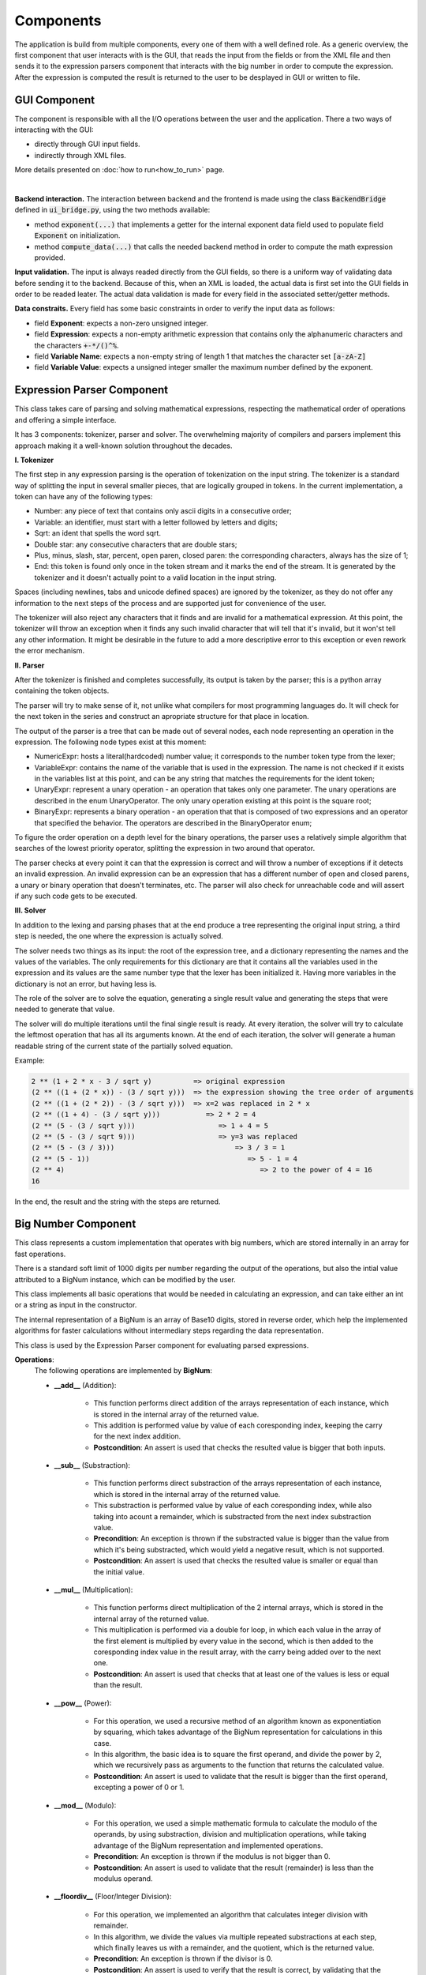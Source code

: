 Components
==========

The application is build from multiple components, every one of them with a well defined role. As a generic overview, the first component that user interacts with is the GUI, that reads the input from the fields or from the XML file and then sends it to the expression parsers component that interacts with the big number in order to compute the expression. After the expression is computed the result is returned to the user to be desplayed in GUI or written to file.


GUI Component
*************

The component is responsible with all the I/O operations between the user and the application. There a two ways of interacting with the GUI:

* directly through GUI input fields.
* indirectly through XML files.

More details presented on :doc:`how to run<how_to_run>` page.

.. image:: _static/img/gui_init.png
    :align: center
    :scale: 80%
|

**Backend interaction.** The interaction between backend and the frontend is made using the class :code:`BackendBridge` defined in :code:`ui_bridge.py`, using the two methods available:

* method :code:`exponent(...)` that implements a getter for the internal exponent data field used to populate field :code:`Exponent` on initialization.
* method :code:`compute_data(...)` that calls the needed backend method in order to compute the math expression provided.

**Input validation.** The input is always readed directly from the GUI fields, so there is a uniform way of validating data before sending it to the backend. Because of this, when an XML is loaded, the actual data is first set into the GUI fields in order to be readed leater. The actual data validation is made for every field in the associated setter/getter methods.

**Data constraits.** Every field has some basic constraints in order to verify the input data as follows:

* field **Exponent**: expects a non-zero unsigned integer.
* field **Expression**: expects a non-empty arithmetic expression that contains only the alphanumeric characters and the characters :code:`+-*/()^%`.
* field **Variable Name**: expects a non-empty string of length 1 that matches the character set :code:`[a-zA-Z]`
* field **Variable Value**: expects a unsigned integer smaller the maximum number defined by the exponent.


Expression Parser Component
***************************

This class takes care of parsing and solving mathematical expressions, respecting the mathematical order of operations and offering a simple interface.

It has 3 components: tokenizer, parser and solver. The overwhelming majority of compilers and parsers implement this approach making it a well-known solution throughout the decades.

**I. Tokenizer**

The first step in any expression parsing is the operation of tokenization on the input string. The tokenizer is a standard way of splitting the input in several smaller pieces, that are logically grouped in tokens.
In the current implementation, a token can have any of the following types:

* 	Number: any piece of text that contains only ascii digits in a consecutive order;
* 	Variable: an identifier, must start with a letter followed by letters and digits;
* 	Sqrt: an ident that spells the word sqrt.
* 	Double star: any consecutive characters that are double stars;
* 	Plus, minus, slash, star, percent, open paren, closed paren: the corresponding characters, always has the size of 1;
* 	End: this token is found only once in the token stream and it marks the end of the stream. It is generated by the tokenizer and it doesn't actually point to a valid location in the input string.

Spaces (including newlines, tabs and unicode defined spaces) are ignored by the tokenizer, as they do not offer any information to the next steps of the process and are supported just for convenience of the user.

The tokenizer will also reject any characters that it finds and are invalid for a mathematical expression. At this point, the tokenizer will throw an exception when it finds any such invalid character that will tell that it's invalid, but it won'st tell any other information. It might be desirable in the future to add a more descriptive error to this exception or even rework the error mechanism.

**II. Parser**

After the tokenizer is finished and completes successfully, its output is taken by the parser; this is a python array containing the token objects.

The parser will try to make sense of it, not unlike what compilers for most programming languages do. It will check for the next token in the series and construct an apropriate structure for that place in location.

The output of the parser is a tree that can be made out of several nodes, each node representing an operation in the expression. The following node types exist at this moment:

* NumericExpr: hosts a literal(hardcoded) number value; it corresponds to the number token type from the lexer;
* VariableExpr: contains the name of the variable that is used in the expression. The name is not checked if it exists in the variables list at this point, and can be any string that matches the requirements for the ident token;
* UnaryExpr: represent a unary operation - an operation that takes only one parameter. The unary operations are described in the enum UnaryOperator. The only unary operation existing at this point is the square root;
* BinaryExpr: represents a binary operation - an operation that that is composed of two expressions and an operator that specified the behavior. The operators are described in the BinaryOperator enum;

To figure the order operation on a depth level for the binary operations, the parser uses a relatively simple algorithm that searches of the lowest priority operator, splitting the expression in two around that operator.

The parser checks at every point it can that the expression is correct and will throw a number of exceptions if it detects an invalid expression. An invalid expression can be an expression that has a different number of open and closed parens, a unary or binary operation that doesn't terminates, etc. The parser will also check for unreachable code and will assert if any such code gets to be executed.

**III. Solver**

In addition to the lexing and parsing phases that at the end produce a tree representing the original input string, a third step is needed, the one where the expression is actually solved.

The solver needs two things as its input: the root of the expression tree, and a dictionary representing the names and the values of the variables. The only requirements for this dictionary are that it contains all the variables used in the expression and its values are the same number type that the lexer has been initialized it. Having more variables in the dictionary is not an error, but having less is.

The role of the solver are to solve the equation, generating a single result value and generating the steps that were needed to generate that value.

The solver will do multiple iterations until the final single result is ready. At every iteration, the solver will try to calculate the leftmost operation that has all its arguments known. At the end of each iteration, the solver will generate a human readable string of the current state of the partially solved equation.

Example:

.. code-block:: text

    2 ** (1 + 2 * x - 3 / sqrt y)          => original expression
    (2 ** ((1 + (2 * x)) - (3 / sqrt y)))  => the expression showing the tree order of arguments
    (2 ** ((1 + (2 * 2)) - (3 / sqrt y)))  => x=2 was replaced in 2 * x
    (2 ** ((1 + 4) - (3 / sqrt y)))           => 2 * 2 = 4
    (2 ** (5 - (3 / sqrt y)))                    => 1 + 4 = 5
    (2 ** (5 - (3 / sqrt 9)))                    => y=3 was replaced
    (2 ** (5 - (3 / 3)))                             => 3 / 3 = 1
    (2 ** (5 - 1))                                      => 5 - 1 = 4
    (2 ** 4)                                               => 2 to the power of 4 = 16
    16

In the end, the result and the string with the steps are returned.

Big Number Component
********************

This class represents a custom implementation that operates with big numbers, which are stored internally in an array for fast operations.

There is a standard soft limit of 1000 digits per number regarding the output of the operations, but also the intial value attributed to a BigNum instance, which can be modified by the user.

This class implements all basic operations that would be needed in calculating an expression, and can take either an int or a string as input in the constructor.

The internal representation of a BigNum is an array of Base10 digits, stored in reverse order, which help the implemented algorithms for faster calculations without intermediary steps regarding the data representation.

This class is used by the Expression Parser component for evaluating parsed expressions.

**Operations**:
    The following operations are implemented by **BigNum**:

    - **__add__** (Addition):

        * This function performs direct addition of the arrays representation of each instance, which is stored in the internal array of the returned value.
        * This addition is performed value by value of each coresponding index, keeping the carry for the next index addition.

        * **Postcondition**: An assert is used that checks the resulted value is bigger that both inputs.

    - **__sub__** (Substraction):

        * This function performs direct substraction of the arrays representation of each instance, which is stored in the internal array of the returned value.
        * This substraction is performed value by value of each coresponding index, while also taking into acount a remainder, which is substracted from the next index substraction value.

        * **Precondition**: An exception is thrown if the substracted value is bigger than the value from which it's being substracted, which would yield a negative result, which is not supported.
        * **Postcondition**: An assert is used that checks the resulted value is smaller or equal than the initial value.

    - **__mul__** (Multiplication):

        * This function performs direct multiplication of the 2 internal arrays, which is stored in the internal array of the returned value.
        * This multiplication is performed via a double for loop, in which each value in the array of the first element is multiplied by every value in the second, which is then added to the coresponding index value in the result array, with the carry being added over to the next one.

        * **Postcondition**: An assert is used that checks that at least one of the values is less or equal than the result.

    - **__pow__** (Power):

        * For this operation, we used a recursive method of an algorithm known as exponentiation by squaring, which takes advantage of the BigNum representation for calculations in this case.
        * In this algorithm, the basic idea is to square the first operand, and divide the power by 2, which we recursively pass as arguments to the function that returns the calculated value.

        * **Postcondition**: An assert is used to validate that the result is bigger than the first operand, excepting a power of 0 or 1.

    - **__mod__** (Modulo):

        * For this operation, we used a simple mathematic formula to calculate the modulo of the operands, by using substraction, division and multiplication operations, while taking advantage of the BigNum representation and implemented operations.

        * **Precondition**: An exception is thrown if the modulus is not bigger than 0.
        * **Postcondition**: An assert is used to validate that the result (remainder) is less than the modulus operand.

    - **__floordiv__** (Floor/Integer Division):

        * For this operation, we implemented an algorithm that calculates integer division with remainder.
        * In this algorithm, we divide the values via multiple repeated substractions at each step, which finally leaves us with a remainder, and the quotient, which is the returned value.

        * **Precondition**: An exception is thrown if the divisor is 0.
        * **Postcondition**: An assert is used to verify that the result is correct, by validating that the quotient multiplied by the divisor plus the remainder is equal to the dividend.

    - **sqrt** (Square Root):

        * For this operation, we implemented an algorithm that calculates square root by long division.
        * This algorithm involves a series of multiple steps that calculate the square root digit-by-digit, by taking advantage of the decimal place value system. (`reference <https://www.cantorsparadise.com/the-square-root-algorithm-f97ab5c29d6d>`_)
        * For this algorithm we also implemented a binary search method for fast calculation of the square root used on 2 digit numbers, used at the start of this algorithm.
        * The returned value of this operation is an integer aproximation of the result, since we only work with integers.

        * **Postcondition**: An assert is used to validate that the result squared is less or equal than the input, and that (result + 1) squared is strictly bigger than the input.

**Other Methods**:
    - **__str__** (String Representation)

        * This method returns the string representation of the number, in Base10.

    - **exponent**

        * This is a class method used to set/get the maxium digits limit.